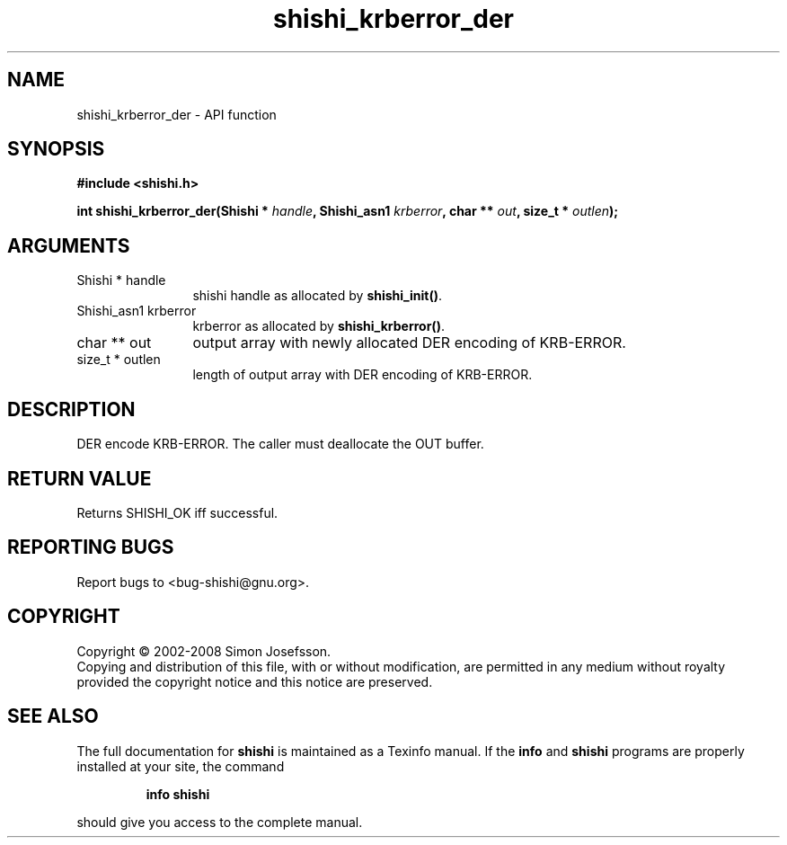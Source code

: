 .\" DO NOT MODIFY THIS FILE!  It was generated by gdoc.
.TH "shishi_krberror_der" 3 "0.0.39" "shishi" "shishi"
.SH NAME
shishi_krberror_der \- API function
.SH SYNOPSIS
.B #include <shishi.h>
.sp
.BI "int shishi_krberror_der(Shishi * " handle ", Shishi_asn1 " krberror ", char ** " out ", size_t * " outlen ");"
.SH ARGUMENTS
.IP "Shishi * handle" 12
shishi handle as allocated by \fBshishi_init()\fP.
.IP "Shishi_asn1 krberror" 12
krberror as allocated by \fBshishi_krberror()\fP.
.IP "char ** out" 12
output array with newly allocated DER encoding of KRB\-ERROR.
.IP "size_t * outlen" 12
length of output array with DER encoding of KRB\-ERROR.
.SH "DESCRIPTION"
DER encode KRB\-ERROR.  The caller must deallocate the OUT buffer.
.SH "RETURN VALUE"
Returns SHISHI_OK iff successful.
.SH "REPORTING BUGS"
Report bugs to <bug-shishi@gnu.org>.
.SH COPYRIGHT
Copyright \(co 2002-2008 Simon Josefsson.
.br
Copying and distribution of this file, with or without modification,
are permitted in any medium without royalty provided the copyright
notice and this notice are preserved.
.SH "SEE ALSO"
The full documentation for
.B shishi
is maintained as a Texinfo manual.  If the
.B info
and
.B shishi
programs are properly installed at your site, the command
.IP
.B info shishi
.PP
should give you access to the complete manual.
